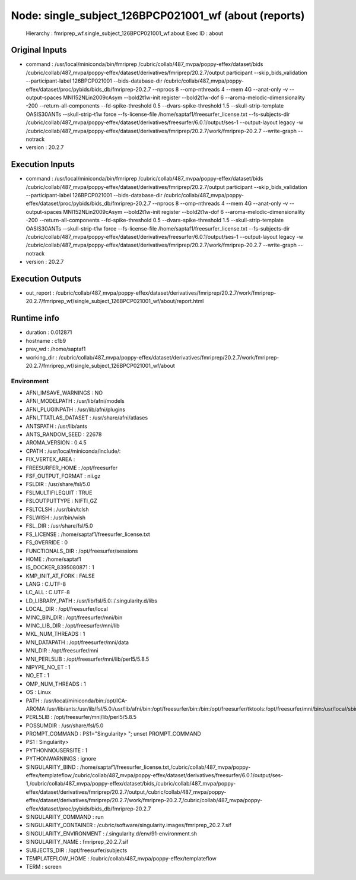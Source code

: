 Node: single_subject_126BPCP021001_wf (about (reports)
======================================================


 Hierarchy : fmriprep_wf.single_subject_126BPCP021001_wf.about
 Exec ID : about


Original Inputs
---------------


* command : /usr/local/miniconda/bin/fmriprep /cubric/collab/487_mvpa/poppy-effex/dataset/bids /cubric/collab/487_mvpa/poppy-effex/dataset/derivatives/fmriprep/20.2.7/output participant --skip_bids_validation --participant-label 126BPCP021001 --bids-database-dir /cubric/collab/487_mvpa/poppy-effex/dataset/proc/pybids/bids_db/fmriprep-20.2.7 --nprocs 8 --omp-nthreads 4 --mem 4G --anat-only -v --output-spaces MNI152NLin2009cAsym --bold2t1w-init register --bold2t1w-dof 6 --aroma-melodic-dimensionality -200 --return-all-components --fd-spike-threshold 0.5 --dvars-spike-threshold 1.5 --skull-strip-template OASIS30ANTs --skull-strip-t1w force --fs-license-file /home/saptaf1/freesurfer_license.txt --fs-subjects-dir /cubric/collab/487_mvpa/poppy-effex/dataset/derivatives/freesurfer/6.0.1/output/ses-1 --output-layout legacy -w /cubric/collab/487_mvpa/poppy-effex/dataset/derivatives/fmriprep/20.2.7/work/fmriprep-20.2.7 --write-graph --notrack
* version : 20.2.7


Execution Inputs
----------------


* command : /usr/local/miniconda/bin/fmriprep /cubric/collab/487_mvpa/poppy-effex/dataset/bids /cubric/collab/487_mvpa/poppy-effex/dataset/derivatives/fmriprep/20.2.7/output participant --skip_bids_validation --participant-label 126BPCP021001 --bids-database-dir /cubric/collab/487_mvpa/poppy-effex/dataset/proc/pybids/bids_db/fmriprep-20.2.7 --nprocs 8 --omp-nthreads 4 --mem 4G --anat-only -v --output-spaces MNI152NLin2009cAsym --bold2t1w-init register --bold2t1w-dof 6 --aroma-melodic-dimensionality -200 --return-all-components --fd-spike-threshold 0.5 --dvars-spike-threshold 1.5 --skull-strip-template OASIS30ANTs --skull-strip-t1w force --fs-license-file /home/saptaf1/freesurfer_license.txt --fs-subjects-dir /cubric/collab/487_mvpa/poppy-effex/dataset/derivatives/freesurfer/6.0.1/output/ses-1 --output-layout legacy -w /cubric/collab/487_mvpa/poppy-effex/dataset/derivatives/fmriprep/20.2.7/work/fmriprep-20.2.7 --write-graph --notrack
* version : 20.2.7


Execution Outputs
-----------------


* out_report : /cubric/collab/487_mvpa/poppy-effex/dataset/derivatives/fmriprep/20.2.7/work/fmriprep-20.2.7/fmriprep_wf/single_subject_126BPCP021001_wf/about/report.html


Runtime info
------------


* duration : 0.012871
* hostname : c1b9
* prev_wd : /home/saptaf1
* working_dir : /cubric/collab/487_mvpa/poppy-effex/dataset/derivatives/fmriprep/20.2.7/work/fmriprep-20.2.7/fmriprep_wf/single_subject_126BPCP021001_wf/about


Environment
~~~~~~~~~~~


* AFNI_IMSAVE_WARNINGS : NO
* AFNI_MODELPATH : /usr/lib/afni/models
* AFNI_PLUGINPATH : /usr/lib/afni/plugins
* AFNI_TTATLAS_DATASET : /usr/share/afni/atlases
* ANTSPATH : /usr/lib/ants
* ANTS_RANDOM_SEED : 22678
* AROMA_VERSION : 0.4.5
* CPATH : /usr/local/miniconda/include/:
* FIX_VERTEX_AREA : 
* FREESURFER_HOME : /opt/freesurfer
* FSF_OUTPUT_FORMAT : nii.gz
* FSLDIR : /usr/share/fsl/5.0
* FSLMULTIFILEQUIT : TRUE
* FSLOUTPUTTYPE : NIFTI_GZ
* FSLTCLSH : /usr/bin/tclsh
* FSLWISH : /usr/bin/wish
* FSL_DIR : /usr/share/fsl/5.0
* FS_LICENSE : /home/saptaf1/freesurfer_license.txt
* FS_OVERRIDE : 0
* FUNCTIONALS_DIR : /opt/freesurfer/sessions
* HOME : /home/saptaf1
* IS_DOCKER_8395080871 : 1
* KMP_INIT_AT_FORK : FALSE
* LANG : C.UTF-8
* LC_ALL : C.UTF-8
* LD_LIBRARY_PATH : /usr/lib/fsl/5.0::/.singularity.d/libs
* LOCAL_DIR : /opt/freesurfer/local
* MINC_BIN_DIR : /opt/freesurfer/mni/bin
* MINC_LIB_DIR : /opt/freesurfer/mni/lib
* MKL_NUM_THREADS : 1
* MNI_DATAPATH : /opt/freesurfer/mni/data
* MNI_DIR : /opt/freesurfer/mni
* MNI_PERL5LIB : /opt/freesurfer/mni/lib/perl5/5.8.5
* NIPYPE_NO_ET : 1
* NO_ET : 1
* OMP_NUM_THREADS : 1
* OS : Linux
* PATH : /usr/local/miniconda/bin:/opt/ICA-AROMA:/usr/lib/ants:/usr/lib/fsl/5.0:/usr/lib/afni/bin:/opt/freesurfer/bin:/bin:/opt/freesurfer/tktools:/opt/freesurfer/mni/bin:/usr/local/sbin:/usr/local/bin:/usr/sbin:/usr/bin:/sbin:/bin
* PERL5LIB : /opt/freesurfer/mni/lib/perl5/5.8.5
* POSSUMDIR : /usr/share/fsl/5.0
* PROMPT_COMMAND : PS1="Singularity> "; unset PROMPT_COMMAND
* PS1 : Singularity> 
* PYTHONNOUSERSITE : 1
* PYTHONWARNINGS : ignore
* SINGULARITY_BIND : /home/saptaf1/freesurfer_license.txt,/cubric/collab/487_mvpa/poppy-effex/templateflow,/cubric/collab/487_mvpa/poppy-effex/dataset/derivatives/freesurfer/6.0.1/output/ses-1,/cubric/collab/487_mvpa/poppy-effex/dataset/bids,/cubric/collab/487_mvpa/poppy-effex/dataset/derivatives/fmriprep/20.2.7/output,/cubric/collab/487_mvpa/poppy-effex/dataset/derivatives/fmriprep/20.2.7/work/fmriprep-20.2.7,/cubric/collab/487_mvpa/poppy-effex/dataset/proc/pybids/bids_db/fmriprep-20.2.7
* SINGULARITY_COMMAND : run
* SINGULARITY_CONTAINER : /cubric/software/singularity.images/fmriprep_20.2.7.sif
* SINGULARITY_ENVIRONMENT : /.singularity.d/env/91-environment.sh
* SINGULARITY_NAME : fmriprep_20.2.7.sif
* SUBJECTS_DIR : /opt/freesurfer/subjects
* TEMPLATEFLOW_HOME : /cubric/collab/487_mvpa/poppy-effex/templateflow
* TERM : screen

